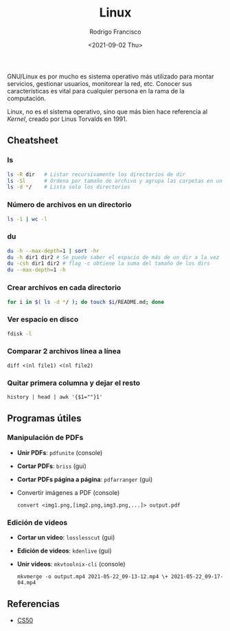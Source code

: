 #+title: Linux
#+author: Rodrigo Francisco
#+date: <2021-09-02 Thu>

GNU/Linux es por mucho es sistema operativo más utilizado para montar servicios, gestionar usuarios, monitorear la red, etc.
Conocer sus características es vital para cualquier persona en la rama de la computación.

Linux, no es el sistema operativo, sino que más bien hace referencia al /Kernel/, creado por Linus Torvalds en 1991.

[[./README.assets/linux.png]]

** Cheatsheet
*** ls

#+begin_src sh
ls -R dir 	# Listar recursivamente los directorios de dir
ls -Sl 		# Ordena por tamaño de archivo y agrupa las carpetas en un solo 'espacio'
ls -d */	# Lista solo los directorios 
#+end_src

*** Número de archivos en un directorio

  #+begin_src sh
  ls -1 | wc -l
  #+end_src

*** du

#+begin_src sh
du -h --max-depth=1 | sort -hr
du -h dir1 dir2 # Se puede saber el espacio de más de un dir a la vez
du -csh dir1 dir2 # flag -c obtiene la suma del tamaño de los dirs
du --max-depth=1 -h
#+end_src

*** Crear archivos en cada directorio

#+begin_src sh
for i in $( ls -d */ ); do touch $i/README.md; done
#+end_src

*** Ver espacio en disco

#+begin_src sh
fdisk -l
#+end_src

*** Comparar 2 archivos línea a línea
#+begin_src shell
diff <(nl file1) <(nl file2)
#+end_src

*** Quitar primera columna y dejar el resto
#+begin_src shell
history | head | awk '{$1=""}1'
#+end_src

** Programas útiles

*** Manipulación de PDFs

- *Unir PDFs*: ~pdfunite~ (console)
- *Cortar PDFs*: ~briss~ (gui)
- *Cortar PDFs página a página*: ~pdfarranger~ (gui)
- Convertir imágenes a PDF (console)

  #+begin_src
  convert <img1.png,[img2.png,img3.png,...]> output.pdf
  #+end_src

*** Edición de videos

- *Cortar un video*: ~losslesscut~ (gui)
- *Edición de videos*: ~kdenlive~ (gui)
- *Unir videos*: ~mkvtoolnix-cli~ (console)

  #+begin_src
  mkvmerge -o output.mp4 2021-05-22_09-13-12.mp4 \+ 2021-05-22_09-17-04.mp4
  #+end_src

** Referencias
- [[https://www.cs.dartmouth.edu/~campbell/cs50/shell.html][CS50]]
